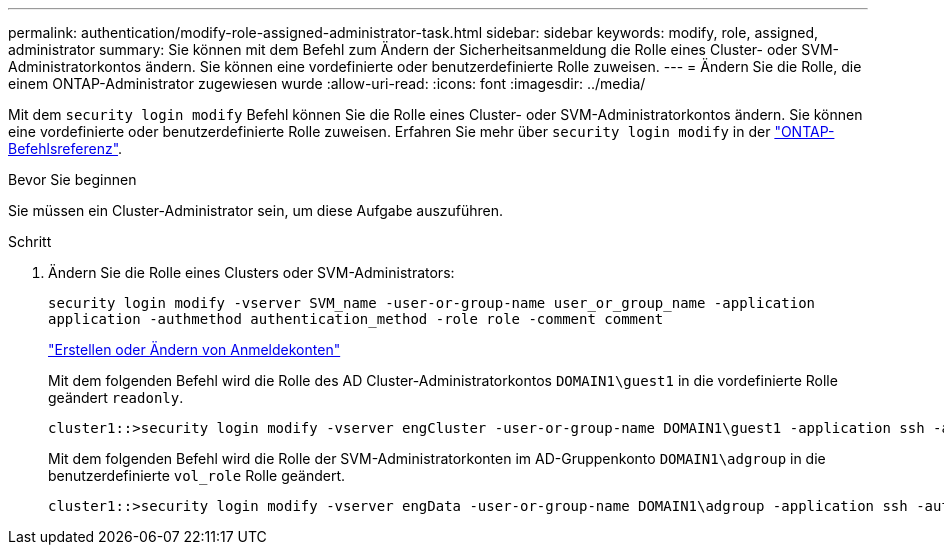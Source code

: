 ---
permalink: authentication/modify-role-assigned-administrator-task.html 
sidebar: sidebar 
keywords: modify, role, assigned, administrator 
summary: Sie können mit dem Befehl zum Ändern der Sicherheitsanmeldung die Rolle eines Cluster- oder SVM-Administratorkontos ändern. Sie können eine vordefinierte oder benutzerdefinierte Rolle zuweisen. 
---
= Ändern Sie die Rolle, die einem ONTAP-Administrator zugewiesen wurde
:allow-uri-read: 
:icons: font
:imagesdir: ../media/


[role="lead"]
Mit dem `security login modify` Befehl können Sie die Rolle eines Cluster- oder SVM-Administratorkontos ändern. Sie können eine vordefinierte oder benutzerdefinierte Rolle zuweisen. Erfahren Sie mehr über `security login modify` in der link:https://docs.netapp.com/us-en/ontap-cli/security-login-modify.html["ONTAP-Befehlsreferenz"^].

.Bevor Sie beginnen
Sie müssen ein Cluster-Administrator sein, um diese Aufgabe auszuführen.

.Schritt
. Ändern Sie die Rolle eines Clusters oder SVM-Administrators:
+
`security login modify -vserver SVM_name -user-or-group-name user_or_group_name -application application -authmethod authentication_method -role role -comment comment`

+
link:config-worksheets-reference.html["Erstellen oder Ändern von Anmeldekonten"]

+
Mit dem folgenden Befehl wird die Rolle des AD Cluster-Administratorkontos `DOMAIN1\guest1` in die vordefinierte Rolle geändert `readonly`.

+
[listing]
----
cluster1::>security login modify -vserver engCluster -user-or-group-name DOMAIN1\guest1 -application ssh -authmethod domain -role readonly
----
+
Mit dem folgenden Befehl wird die Rolle der SVM-Administratorkonten im AD-Gruppenkonto `DOMAIN1\adgroup` in die benutzerdefinierte `vol_role` Rolle geändert.

+
[listing]
----
cluster1::>security login modify -vserver engData -user-or-group-name DOMAIN1\adgroup -application ssh -authmethod domain -role vol_role
----

